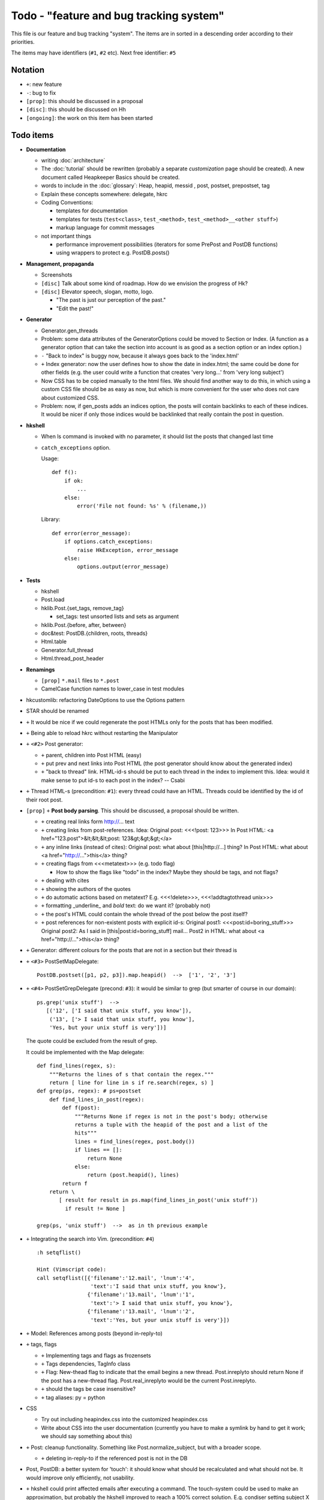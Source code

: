 Todo - "feature and bug tracking system"
========================================

This file is our feature and bug tracking "system". The items are in sorted in
a descending order according to their priorities.

The items may have identifiers (``#1``, ``#2`` etc). Next free identifier:
``#5``

Notation
--------

* ``+``: new feature
* ``-``: bug to fix
* ``[prop]``: this should be discussed in a proposal
* ``[disc]``: this should be discussed on Hh
* ``[ongoing]``: the work on this item has been started

Todo items
----------

* **Documentation**

  * writing :doc:`architecture`
  * The :doc:`tutorial` should be rewritten (probably a separate
    *customization* page should be created). A new document called Heapkeeper
    Basics should be created.
  * words to include in the :doc:`glossary`: Heap, heapid, messid , post,
    postset, prepostset, tag
  * Explain these concepts somewhere: delegate, hkrc
  * Coding Conventions:

    * templates for documentation
    * templates for tests (``test<class>``, ``test_<method>``,
      ``test_<method>__<other stuff>``)
    * markup language for commit messages

  * not important things

    * performance improvement possibilities (iterators for some PrePost and
      PostDB functions)
    * using wrappers to protect e.g. PostDB.posts()

* **Management, propaganda**

  * Screenshots
  * ``[disc]`` Talk about some kind of roadmap. How do we envision the
    progress of Hk?
  * ``[disc]`` Elevator speech, slogan, motto, logo.

    * "The past is just our perception of the past."
    * "Edit the past!"

* **Generator**

  * Generator.gen_threads
  * Problem: some data attributes of the GeneratorOptions could be moved to
    Section or Index. (A function as a generator option that can take the
    section into account is as good as a section option or an index option.)
  * ``-`` "Back to index" is buggy now, because it always goes back to the
    'index.html'
  * ``+`` Index generator: now the user defines how to show the date in
    index.html; the same could be done for other fields (e.g. the user could
    write a function that creates 'very long...' from 'very long subject')
  * Now CSS has to be copied manually to the html files. We should find another
    way to do this, in which using a custom CSS file should be as easy as now,
    but which is more convenient for the user who does not care about
    customized CSS.
  * Problem: now, if gen_posts adds an indices option, the posts will contain
    backlinks to each of these indices. It would be nicer if only those
    indices would be backlinked that really contain the post in question.

* **hkshell**

  * When ls command is invoked with no parameter, it should list the posts
    that changed last time
  * ``catch_exceptions`` option.

    Usage::

       def f():
           if ok:
               ...
           else:
               error('File not found: %s' % (filename,))

    Library::

       def error(error_message):
           if options.catch_exceptions:
               raise HkException, error_message
           else:
               options.output(error_message)

* **Tests**

  * hkshell
  * Post.load
  * hklib.Post.{set_tags, remove_tag}

    * set_tags: test unsorted lists and sets as argument

  * hklib.Post.{before, after, between}
  * doc&test: PostDB.{children, roots, threads}
  * Html.table
  * Generator.full_thread
  * Html.thread_post_header

* **Renamings**

  *  ``[prop]`` ``*.mail`` files to ``*.post``
  * CamelCase function names to lower_case in test modules

* hkcustomlib: refactoring DateOptions to use the Options pattern

* STAR should be renamed

* ``+`` It would be nice if we could regenerate the post HTMLs only for the
  posts that has been modified.

* ``+`` Being able to reload hkrc without restarting the Manipulator

* ``+`` ``<#2>`` Post generator:

  * ``+`` parent, children into Post HTML (easy)
  * ``+`` put prev and next links into Post HTML (the post generator should
    know about the generated index)
  * ``+`` "back to thread" link.
    HTML-id-s should be put to each thread in the index to implement this.
    Idea: would it make sense to put id-s to each post in the index? -- Csabi

* ``+`` Thread HTML-s (precondition: ``#1``): every thread could have an HTML.
  Threads could be identified by the id of their root post.

* ``[prop]`` ``+`` **Post body parsing**. This should be discussed, a proposal
  should be written.

  * ``+`` creating real links form http://... text
  * ``+`` creating links from post-references. Idea:
    Original post: <<<!post: 123>>>
    In Post HTML: <a href="123.post">&lt;&lt;&lt;post: 123&gt;&gt;&gt;</a>
  * ``+`` any inline links (instead of cites):
    Original post: what about [this|http://...] thing?
    In Post HTML:  what about <a href="http://...">this</a> thing?
  * ``+`` creating flags from <<<metatext>>> (e.g. todo flag)

    * How to show the flags like "todo" in the index? Maybe they should be
      tags, and not flags?

  * ``+`` dealing with cites
  * ``+`` showing the authors of the quotes
  * ``+`` do automatic actions based on metatext? E.g. <<<!delete>>>,
    <<<!addtagtothread unix>>>
  * ``+`` formatting _underline_ and *bold* text: do we want it? (probably not)
  * ``+`` the post's HTML could contain the whole thread of the post below the
    post itself?
  * ``+`` post references for non-existent posts with explicit id-s:
    Original post1: <<<post:id=boring_stuff>>>
    Original post2: As I said in [this|post:id=boring_stuff] mail...
    Post2 in HTML:  what about <a href="http://...">this</a> thing?

* ``+`` Generator: different colours for the posts that are not in a section
  but their thread is

* ``+`` ``<#3>`` PostSetMapDelegate::

     PostDB.postset([p1, p2, p3]).map.heapid()  -->  ['1', '2', '3']

* ``+`` ``<#4>`` PostSetGrepDelegate (precond: ``#3``): it would be similar to
  grep (but smarter of course in our domain)::

     ps.grep('unix stuff')  -->
        [('12', ['I said that unix stuff, you know']),
         ('13', ['> I said that unix stuff, you know'],
         'Yes, but your unix stuff is very'])]

  The quote could be excluded from the result of grep.

  It could be implemented with the Map delegate::

     def find_lines(regex, s):
         """Returns the lines of s that contain the regex."""
         return [ line for line in s if re.search(regex, s) ]
     def grep(ps, regex): # ps=postset
         def find_lines_in_post(regex):
             def f(post):
                 """Returns None if regex is not in the post's body; otherwise
                 returns a tuple with the heapid of the post and a list of the
                 hits"""
                 lines = find_lines(regex, post.body())
                 if lines == []:
                     return None
                 else:
                     return (post.heapid(), lines)
             return f
         return \
            [ result for result in ps.map(find_lines_in_post('unix stuff'))
              if result != None ]

     grep(ps, 'unix stuff')  -->  as in th previous example

* ``+`` Integrating the search into Vim. (precondition: ``#4``) ::

    :h setqflist()

    Hint (Vimscript code):
    call setqflist([{'filename':'12.mail', 'lnum':'4',
                     'text':'I said that unix stuff, you know'},
                    {'filename':'13.mail', 'lnum':'1',
                     'text':'> I said that unix stuff, you know'},
                    {'filename':'13.mail', 'lnum':'2',
                     'text':'Yes, but your unix stuff is very'}])

* ``+`` Model: References among posts (beyond in-reply-to)

* ``+`` tags, flags

  * ``+`` Implementing tags and flags as frozensets
  * ``+`` Tags dependencies, TagInfo class
  * ``+`` Flag: New-thead flag to indicate that the email begins a new thread.
    Post.inreplyto should return None if the post has a new-thread flag.
    Post.real_inreplyto would be the current Post.inreplyto.
  * ``+`` should the tags be case insensitive?
  * ``+`` tag aliases: py = python

* CSS

  * Try out including heapindex.css into the customized heapindex.css
  * Write about CSS into the user documentation (currently you have to make a
    symlink by hand to get it work; we should say something about this)

* ``+`` Post: cleanup functionality. Something like Post.normalize_subject,
  but with a broader scope.

  * ``+`` deleting in-reply-to if the referenced post is not in the DB

* Post, PostDB: a better system for 'touch': it should know what should be
  recalculated and what should not be. It would improve only efficiently, not
  usability.

* ``+`` hkshell could print affected emails after executing a command. The
  touch-system could be used to make an approximation, but probably the hkshell
  improved to reach a 100% correct solution. E.g. condiser setting subject X
  for a post which already has that subject. The touch-system will say it
  changed; I think the Post should not care about whether it really changed or
  nor that, for efficiency reasons. On the other hand, the implementation of
  hkshell would be much less elegant if it monitored actual changes in posts.
  -- Csabi

* ``+`` Downloading emails since given date.
  Workaround: if we go to the heap account regularly and archive the emails in
  the inbox, downloading new mail will remain fast.

* ``+`` PostDB.sync: unison-like method to synchronize the data between the
  PostDB in the memory and the mail files on the disk

* Migration to Python 3

* ``+`` Inline posts: the body of the specified posts could be shown in the
  index. JavaScript (or CSS?) could be used for folding the inline posts.

* Distant future: use Django or some other web framework to manipulate the heap
  instead of hkshell.

* PostSet: method inherited from set should be reviewed whether they should be
  inherited, overriden or removed.

* Using code coverage tools

* Small performance and design improvements

  * HTML generation: we could handle lists of strings instead of strings (I'm
    not sure it would be that efficient; probably string concatenation does not
    really mean copying all the characters. The Python implementation could be
    much better, since the strings are immutable.)
  * Maybe PostDB.messid_to_heapid can be handled lazily as the other attributes
    of PostDB?
